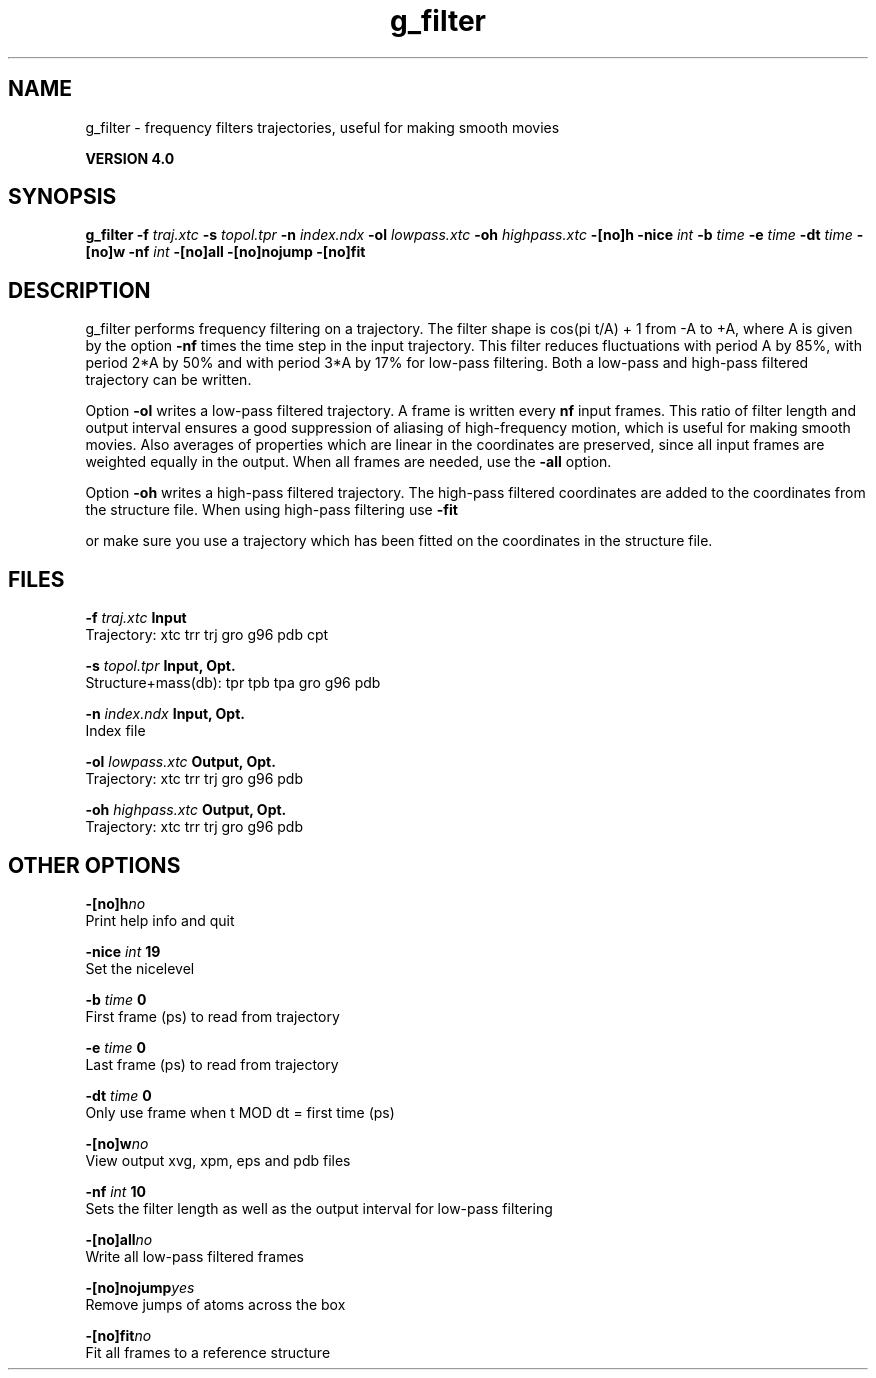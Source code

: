 .TH g_filter 1 "Thu 16 Oct 2008"
.SH NAME
g_filter - frequency filters trajectories, useful for making smooth movies

.B VERSION 4.0
.SH SYNOPSIS
\f3g_filter\fP
.BI "-f" " traj.xtc "
.BI "-s" " topol.tpr "
.BI "-n" " index.ndx "
.BI "-ol" " lowpass.xtc "
.BI "-oh" " highpass.xtc "
.BI "-[no]h" ""
.BI "-nice" " int "
.BI "-b" " time "
.BI "-e" " time "
.BI "-dt" " time "
.BI "-[no]w" ""
.BI "-nf" " int "
.BI "-[no]all" ""
.BI "-[no]nojump" ""
.BI "-[no]fit" ""
.SH DESCRIPTION
g_filter performs frequency filtering on a trajectory.
The filter shape is cos(pi t/A) + 1 from -A to +A, where A is given
by the option 
.B -nf
times the time step in the input trajectory.
This filter reduces fluctuations with period A by 85%, with period
2*A by 50% and with period 3*A by 17% for low-pass filtering.
Both a low-pass and high-pass filtered trajectory can be written.


Option 
.B -ol
writes a low-pass filtered trajectory.
A frame is written every 
.B nf
input frames.
This ratio of filter length and output interval ensures a good
suppression of aliasing of high-frequency motion, which is useful for
making smooth movies. Also averages of properties which are linear
in the coordinates are preserved, since all input frames are weighted
equally in the output.
When all frames are needed, use the 
.B -all
option.


Option 
.B -oh
writes a high-pass filtered trajectory.
The high-pass filtered coordinates are added to the coordinates
from the structure file. When using high-pass filtering use 
.B -fit

or make sure you use a trajectory which has been fitted on
the coordinates in the structure file.
.SH FILES
.BI "-f" " traj.xtc" 
.B Input
 Trajectory: xtc trr trj gro g96 pdb cpt 

.BI "-s" " topol.tpr" 
.B Input, Opt.
 Structure+mass(db): tpr tpb tpa gro g96 pdb 

.BI "-n" " index.ndx" 
.B Input, Opt.
 Index file 

.BI "-ol" " lowpass.xtc" 
.B Output, Opt.
 Trajectory: xtc trr trj gro g96 pdb 

.BI "-oh" " highpass.xtc" 
.B Output, Opt.
 Trajectory: xtc trr trj gro g96 pdb 

.SH OTHER OPTIONS
.BI "-[no]h"  "no    "
 Print help info and quit

.BI "-nice"  " int" " 19" 
 Set the nicelevel

.BI "-b"  " time" " 0     " 
 First frame (ps) to read from trajectory

.BI "-e"  " time" " 0     " 
 Last frame (ps) to read from trajectory

.BI "-dt"  " time" " 0     " 
 Only use frame when t MOD dt = first time (ps)

.BI "-[no]w"  "no    "
 View output xvg, xpm, eps and pdb files

.BI "-nf"  " int" " 10" 
 Sets the filter length as well as the output interval for low-pass filtering

.BI "-[no]all"  "no    "
 Write all low-pass filtered frames

.BI "-[no]nojump"  "yes   "
 Remove jumps of atoms across the box

.BI "-[no]fit"  "no    "
 Fit all frames to a reference structure

